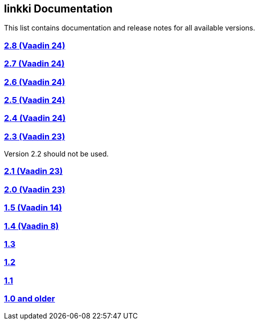 :jbake-type: index
:jbake-status: published
:jbake-order: 00

== linkki Documentation

This list contains documentation and release notes for all available versions.

=== https://doc.linkki-framework.org/2.8/00_releasenotes/[2.8 (Vaadin 24)]

=== https://doc.linkki-framework.org/2.7/00_releasenotes/[2.7 (Vaadin 24)]

=== https://doc.linkki-framework.org/2.6/00_releasenotes/[2.6 (Vaadin 24)]

=== https://doc.linkki-framework.org/2.5/99_releasenotes/[2.5 (Vaadin 24)]

=== https://doc.linkki-framework.org/2.4/99_releasenotes/[2.4 (Vaadin 24)]

=== https://doc.linkki-framework.org/2.3/99_releasenotes/[2.3 (Vaadin 23)]

Version 2.2 should not be used.

=== https://doc.linkki-framework.org/2.1/99_releasenotes/[2.1 (Vaadin 23)]

=== https://doc.linkki-framework.org/2.0/99_releasenotes/[2.0 (Vaadin 23)]

=== https://doc.linkki-framework.org/1.5.0-vaadin14/99_releasenotes/[1.5 (Vaadin 14)]

=== https://doc.linkki-framework.org/1.4.8-vaadin8/99_releasenotes/[1.4 (Vaadin 8)]

=== https://doc.linkki-framework.org/1.3.0/99_newnoteworthy/[1.3]

=== https://doc.linkki-framework.org/1.2.2/99_newnoteworthy/[1.2]

=== https://doc.linkki-framework.org/1.1.2/99_newnoteworthy/[1.1]

=== https://doc.linkki-framework.org/1.0.2/99_newnoteworthy/[1.0 and older]

